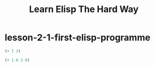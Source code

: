 #+TITLE: Learn Elisp The Hard Way

* lesson-2-1-first-elisp-programme
#+begin_src emacs-lisp
(+ 1 2)
#+end_src

#+RESULTS:
: 3

#+begin_src emacs-lisp
(+ 1.0 2.0)

#+end_src

#+RESULTS:
: 3.0
